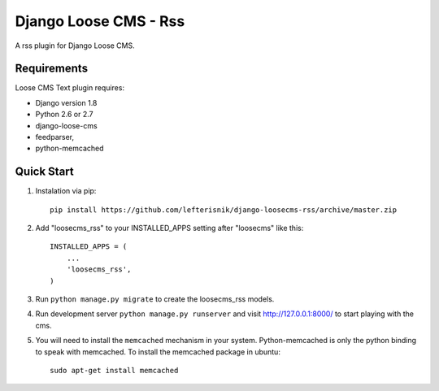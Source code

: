 ======================
Django Loose CMS - Rss
======================

A rss plugin for Django Loose CMS.

Requirements
------------

Loose CMS Text plugin requires:

* Django version 1.8
* Python 2.6 or 2.7
* django-loose-cms
* feedparser,
* python-memcached

Quick Start
-----------

1. Instalation via pip::

    pip install https://github.com/lefterisnik/django-loosecms-rss/archive/master.zip

2. Add "loosecms_rss" to your INSTALLED_APPS setting after "loosecms" like this::

    INSTALLED_APPS = (
        ...
        'loosecms_rss',
    )
    
3. Run ``python manage.py migrate`` to create the loosecms_rss models.

4. Run development server ``python manage.py runserver`` and visit http://127.0.0.1:8000/ to start
   playing with the cms.

5. You will need to install the ``memcached`` mechanism in your system. Python-memcached is only the python binding to
   speak with memcached. To install the memcached package in ubuntu::

    sudo apt-get install memcached